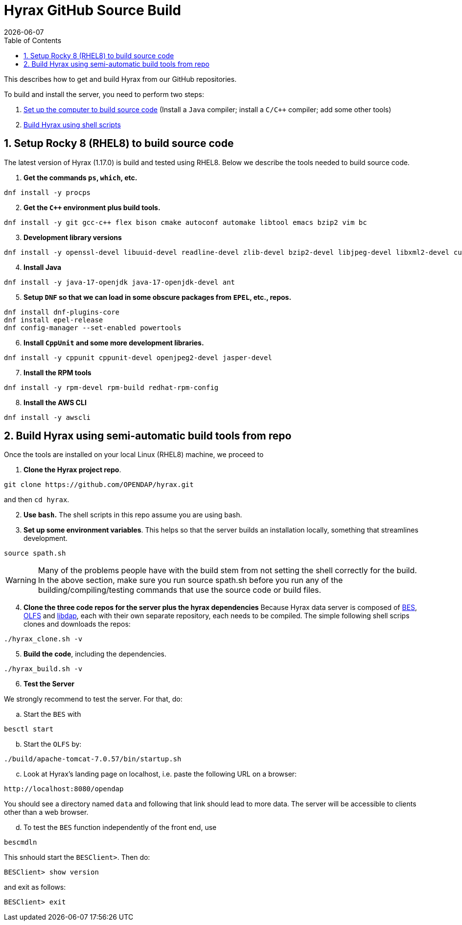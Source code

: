 = Hyrax GitHub Source Build
:Miguel Jimenez-Urias <mjimenez@opendap.org>:
{docdate}
:numbered:
:toc:

This describes how to get and build Hyrax from our GitHub repositories.

To build and install the server, you need to perform two steps:

. <<setup, Set up the computer to build source code>> (Install a `Java` compiler; install a `C/C++` compiler; add some other tools)
. <<semiauto, Build Hyrax using shell scripts>>


[[setup]]
== Setup Rocky 8 (RHEL8) to build source code

The latest version of Hyrax (1.17.0) is build and tested using RHEL8. Below we describe the tools needed to build source code.

. **Get the commands `ps`, `which`, etc.**

```
dnf install -y procps
```

[start=2]
. **Get the `C++` environment plus build tools.**

```
dnf install -y git gcc-c++ flex bison cmake autoconf automake libtool emacs bzip2 vim bc
```

[start=3]
. **Development library versions**

```
dnf install -y openssl-devel libuuid-devel readline-devel zlib-devel bzip2-devel libjpeg-devel libxml2-devel curl-devel libicu-devel libtirpc-devel
```

[start=4]
. **Install Java**

```
dnf install -y java-17-openjdk java-17-openjdk-devel ant 
```

[start=5]
. **Setup `DNF` so that we can load in some obscure packages from `EPEL`, etc., repos.**

```
dnf install dnf-plugins-core
dnf install epel-release
dnf config-manager --set-enabled powertools
```

[start=6]
. **Install `CppUnit` and some more development libraries.**


```
dnf install -y cppunit cppunit-devel openjpeg2-devel jasper-devel
```

[start=7]
. **Install the RPM tools**

```
dnf install -y rpm-devel rpm-build redhat-rpm-config
```

[start=8]
. **Install the AWS CLI **

```
dnf install -y awscli
```


[[semiauto]]
== Build Hyrax using semi-automatic build tools from repo

Once the tools are installed on your local Linux (RHEL8) machine, we proceed to

[start=1]
. **Clone the Hyrax project repo**.
```
git clone https://github.com/OPENDAP/hyrax.git
```
and then `cd hyrax`.

[start=2]
. **Use `bash`.**
The shell scripts in this repo assume you are using bash.

[start=3]
. **Set up some environment variables**. 
This helps so that the server builds an installation locally, something that streamlines development.

```
source spath.sh 
```

WARNING: Many of the problems people have with the build stem from not setting the shell correctly for the build. In the above section, make sure you run source spath.sh before you run any of the building/compiling/testing commands that use the source code or build files.

[start=4]
. **Clone the three code repos for the server plus the hyrax dependencies**
Because Hyrax data server is composed of https://github.com/OPENDAP/bes[BES], https://github.com/OPENDAP/olfs[OLFS] and https://github.com/OPENDAP/libdap4[libdap], each with their own separate repository, each needs to be compiled. The simple following shell scrips clones and downloads the repos:
```
./hyrax_clone.sh -v
```

[start=5]
. **Build the code**, including the dependencies.

```
./hyrax_build.sh -v
```

[start=6]
. **Test the Server**

We strongly recommend to test the server. For that, do:

[loweralpha, start=1]
.. Start the `BES` with

```
besctl start
```

[loweralpha, start=2]
.. Start the `OLFS` by:

```
./build/apache-tomcat-7.0.57/bin/startup.sh
```

[loweralpha, start=3]
.. Look at Hyrax's landing page on localhost, i.e. paste the following URL on a browser:

```
http://localhost:8080/opendap
```

You should see a directory named `data` and following that link should lead to more data. The server will be accessible to clients other than a web browser.

[loweralpha, start=4]
.. To test the `BES` function independently of the front end, use

```
bescmdln
```
This snhould start the `BESClient>`. Then do:
```
BESClient> show version
```
and exit as follows:
```
BESClient> exit
```